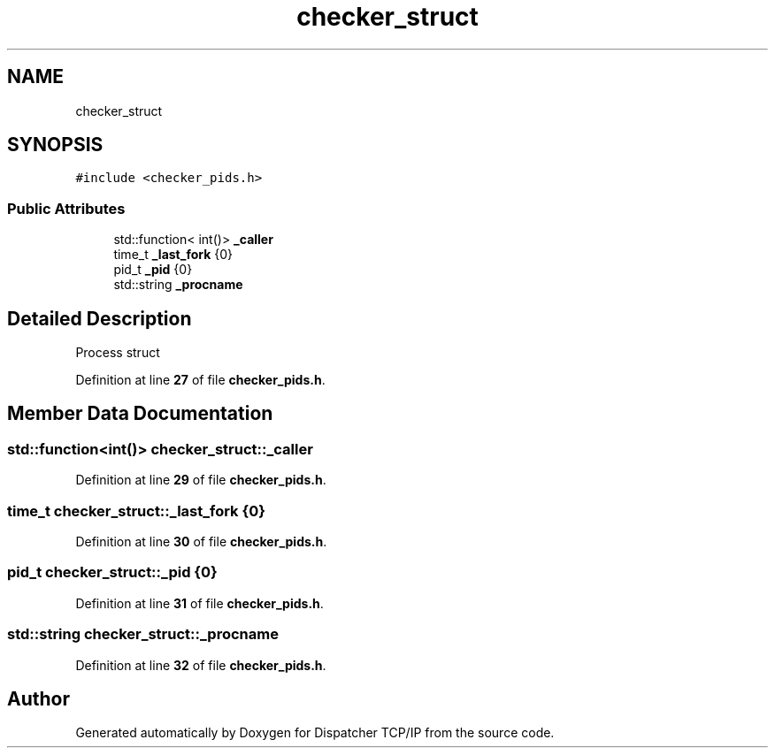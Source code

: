 .TH "checker_struct" 3 "Wed May 10 2023" "Version 01.00" "Dispatcher TCP/IP" \" -*- nroff -*-
.ad l
.nh
.SH NAME
checker_struct
.SH SYNOPSIS
.br
.PP
.PP
\fC#include <checker_pids\&.h>\fP
.SS "Public Attributes"

.in +1c
.ti -1c
.RI "std::function< int()> \fB_caller\fP"
.br
.ti -1c
.RI "time_t \fB_last_fork\fP {0}"
.br
.ti -1c
.RI "pid_t \fB_pid\fP {0}"
.br
.ti -1c
.RI "std::string \fB_procname\fP"
.br
.in -1c
.SH "Detailed Description"
.PP 
Process struct 
.PP
Definition at line \fB27\fP of file \fBchecker_pids\&.h\fP\&.
.SH "Member Data Documentation"
.PP 
.SS "std::function<int()> checker_struct::_caller"

.PP
Definition at line \fB29\fP of file \fBchecker_pids\&.h\fP\&.
.SS "time_t checker_struct::_last_fork {0}"

.PP
Definition at line \fB30\fP of file \fBchecker_pids\&.h\fP\&.
.SS "pid_t checker_struct::_pid {0}"

.PP
Definition at line \fB31\fP of file \fBchecker_pids\&.h\fP\&.
.SS "std::string checker_struct::_procname"

.PP
Definition at line \fB32\fP of file \fBchecker_pids\&.h\fP\&.

.SH "Author"
.PP 
Generated automatically by Doxygen for Dispatcher TCP/IP from the source code\&.

